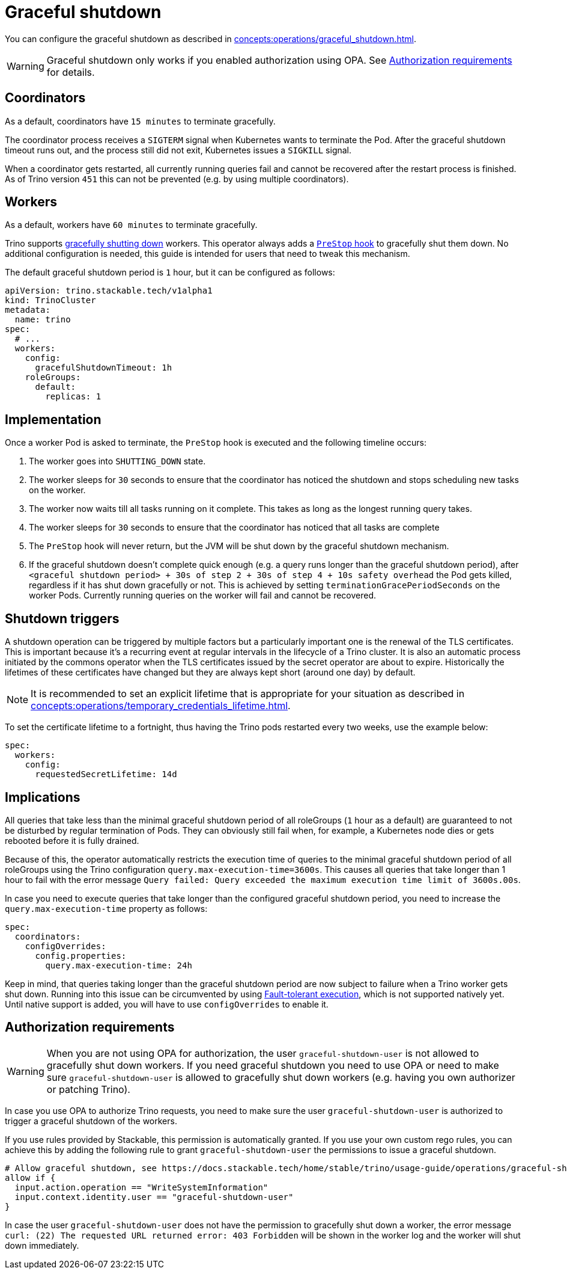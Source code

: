 = Graceful shutdown

You can configure the graceful shutdown as described in xref:concepts:operations/graceful_shutdown.adoc[].

[WARNING]
====
Graceful shutdown only works if you enabled authorization using OPA. See <<Authorization requirements>> for details.
====

== Coordinators

As a default, coordinators have `15 minutes` to terminate gracefully.

The coordinator process receives a `SIGTERM` signal when Kubernetes wants to terminate the Pod.
After the graceful shutdown timeout runs out, and the process still did not exit, Kubernetes issues a `SIGKILL` signal.

When a coordinator gets restarted, all currently running queries fail and cannot be recovered after the restart process is finished.
As of Trino version `451` this can not be prevented (e.g. by using multiple coordinators).

== Workers

As a default, workers have `60 minutes` to terminate gracefully.

Trino supports https://trino.io/docs/current/admin/graceful-shutdown.html[gracefully shutting down] workers.
This operator always adds a https://kubernetes.io/docs/concepts/containers/container-lifecycle-hooks/[`PreStop` hook] to gracefully shut them down.
No additional configuration is needed, this guide is intended for users that need to tweak this mechanism.

The default graceful shutdown period is `1` hour, but it can be configured as follows:

[source,yaml]
----
apiVersion: trino.stackable.tech/v1alpha1
kind: TrinoCluster
metadata:
  name: trino
spec:
  # ...
  workers:
    config:
      gracefulShutdownTimeout: 1h
    roleGroups:
      default:
        replicas: 1
----

== Implementation

Once a worker Pod is asked to terminate, the `PreStop` hook is executed and the following timeline occurs:

1. The worker goes into `SHUTTING_DOWN` state.
2. The worker sleeps for `30` seconds to ensure that the coordinator has noticed the shutdown and stops scheduling new tasks on the worker.
3. The worker now waits till all tasks running on it complete.
   This takes as long as the longest running query takes.
4. The worker sleeps for `30` seconds to ensure that the coordinator has
noticed that all tasks are complete
5. The `PreStop` hook will never return, but the JVM will be shut down by the graceful shutdown mechanism.
6. If the graceful shutdown doesn't complete quick enough (e.g. a query runs longer than the graceful shutdown period), after `<graceful shutdown period> + 30s of step 2 + 30s of step 4 + 10s safety overhead` the Pod gets killed, regardless if it has shut down gracefully or not. This is achieved by setting `terminationGracePeriodSeconds` on the worker Pods. Currently running queries on the worker will fail and cannot be recovered.

== Shutdown triggers

A shutdown operation can be triggered by multiple factors but a particularly important one is the renewal of the TLS certificates.
This is important because it's a recurring event at regular intervals in the lifecycle of a Trino cluster.
It is also an automatic process initiated by the commons operator when the TLS certificates issued by the secret operator are about to expire.
Historically the lifetimes of these certificates have changed but they are always kept short (around one day) by default.

NOTE: It is recommended to set an explicit lifetime that is appropriate for your situation as described in xref:concepts:operations/temporary_credentials_lifetime.adoc[].

To set the certificate lifetime to a fortnight, thus having the Trino pods restarted every two weeks, use the example below:

[source,yaml]
----
spec:
  workers:
    config:
      requestedSecretLifetime: 14d
----

== Implications

All queries that take less than the minimal graceful shutdown period of all roleGroups (`1` hour as a default) are guaranteed to not be disturbed by regular termination of Pods.
They can obviously still fail when, for example, a Kubernetes node dies or gets rebooted before it is fully drained.

Because of this, the operator automatically restricts the execution time of queries to the minimal graceful shutdown period of all roleGroups using the Trino configuration `query.max-execution-time=3600s`.
This causes all queries that take longer than 1 hour to fail with the error message `Query failed: Query exceeded the maximum execution time limit of 3600s.00s`.

In case you need to execute queries that take longer than the configured graceful shutdown period, you need to increase the `query.max-execution-time` property as follows:

[source,yaml]
----
spec:
  coordinators:
    configOverrides:
      config.properties:
        query.max-execution-time: 24h
----

Keep in mind, that queries taking longer than the graceful shutdown period are now subject to failure when a Trino worker gets shut down.
Running into this issue can be circumvented by using https://trino.io/docs/current/admin/fault-tolerant-execution.html[Fault-tolerant execution], which is not supported natively yet.
Until native support is added, you will have to use `configOverrides` to enable it.

== Authorization requirements

WARNING: When you are not using OPA for authorization, the user `graceful-shutdown-user` is not allowed to gracefully shut down workers.
If you need graceful shutdown you need to use OPA or need to make sure `graceful-shutdown-user` is allowed to gracefully shut down workers (e.g. having you own authorizer or patching Trino).

In case you use OPA to authorize Trino requests, you need to make sure the user `graceful-shutdown-user` is authorized to trigger a graceful shutdown of the workers.

If you use rules provided by Stackable, this permission is automatically granted.
If you use your own custom rego rules, you can achieve this by adding the following rule to grant `graceful-shutdown-user` the permissions to issue a graceful shutdown.

[source,rego]
----
# Allow graceful shutdown, see https://docs.stackable.tech/home/stable/trino/usage-guide/operations/graceful-shutdown/#_authorization_requirements
allow if {
  input.action.operation == "WriteSystemInformation"
  input.context.identity.user == "graceful-shutdown-user"
}
----

In case the user `graceful-shutdown-user` does not have the permission to gracefully shut down a worker, the error message `curl: (22) The requested URL returned error: 403 Forbidden` will be shown in the worker log and the worker will shut down immediately.
